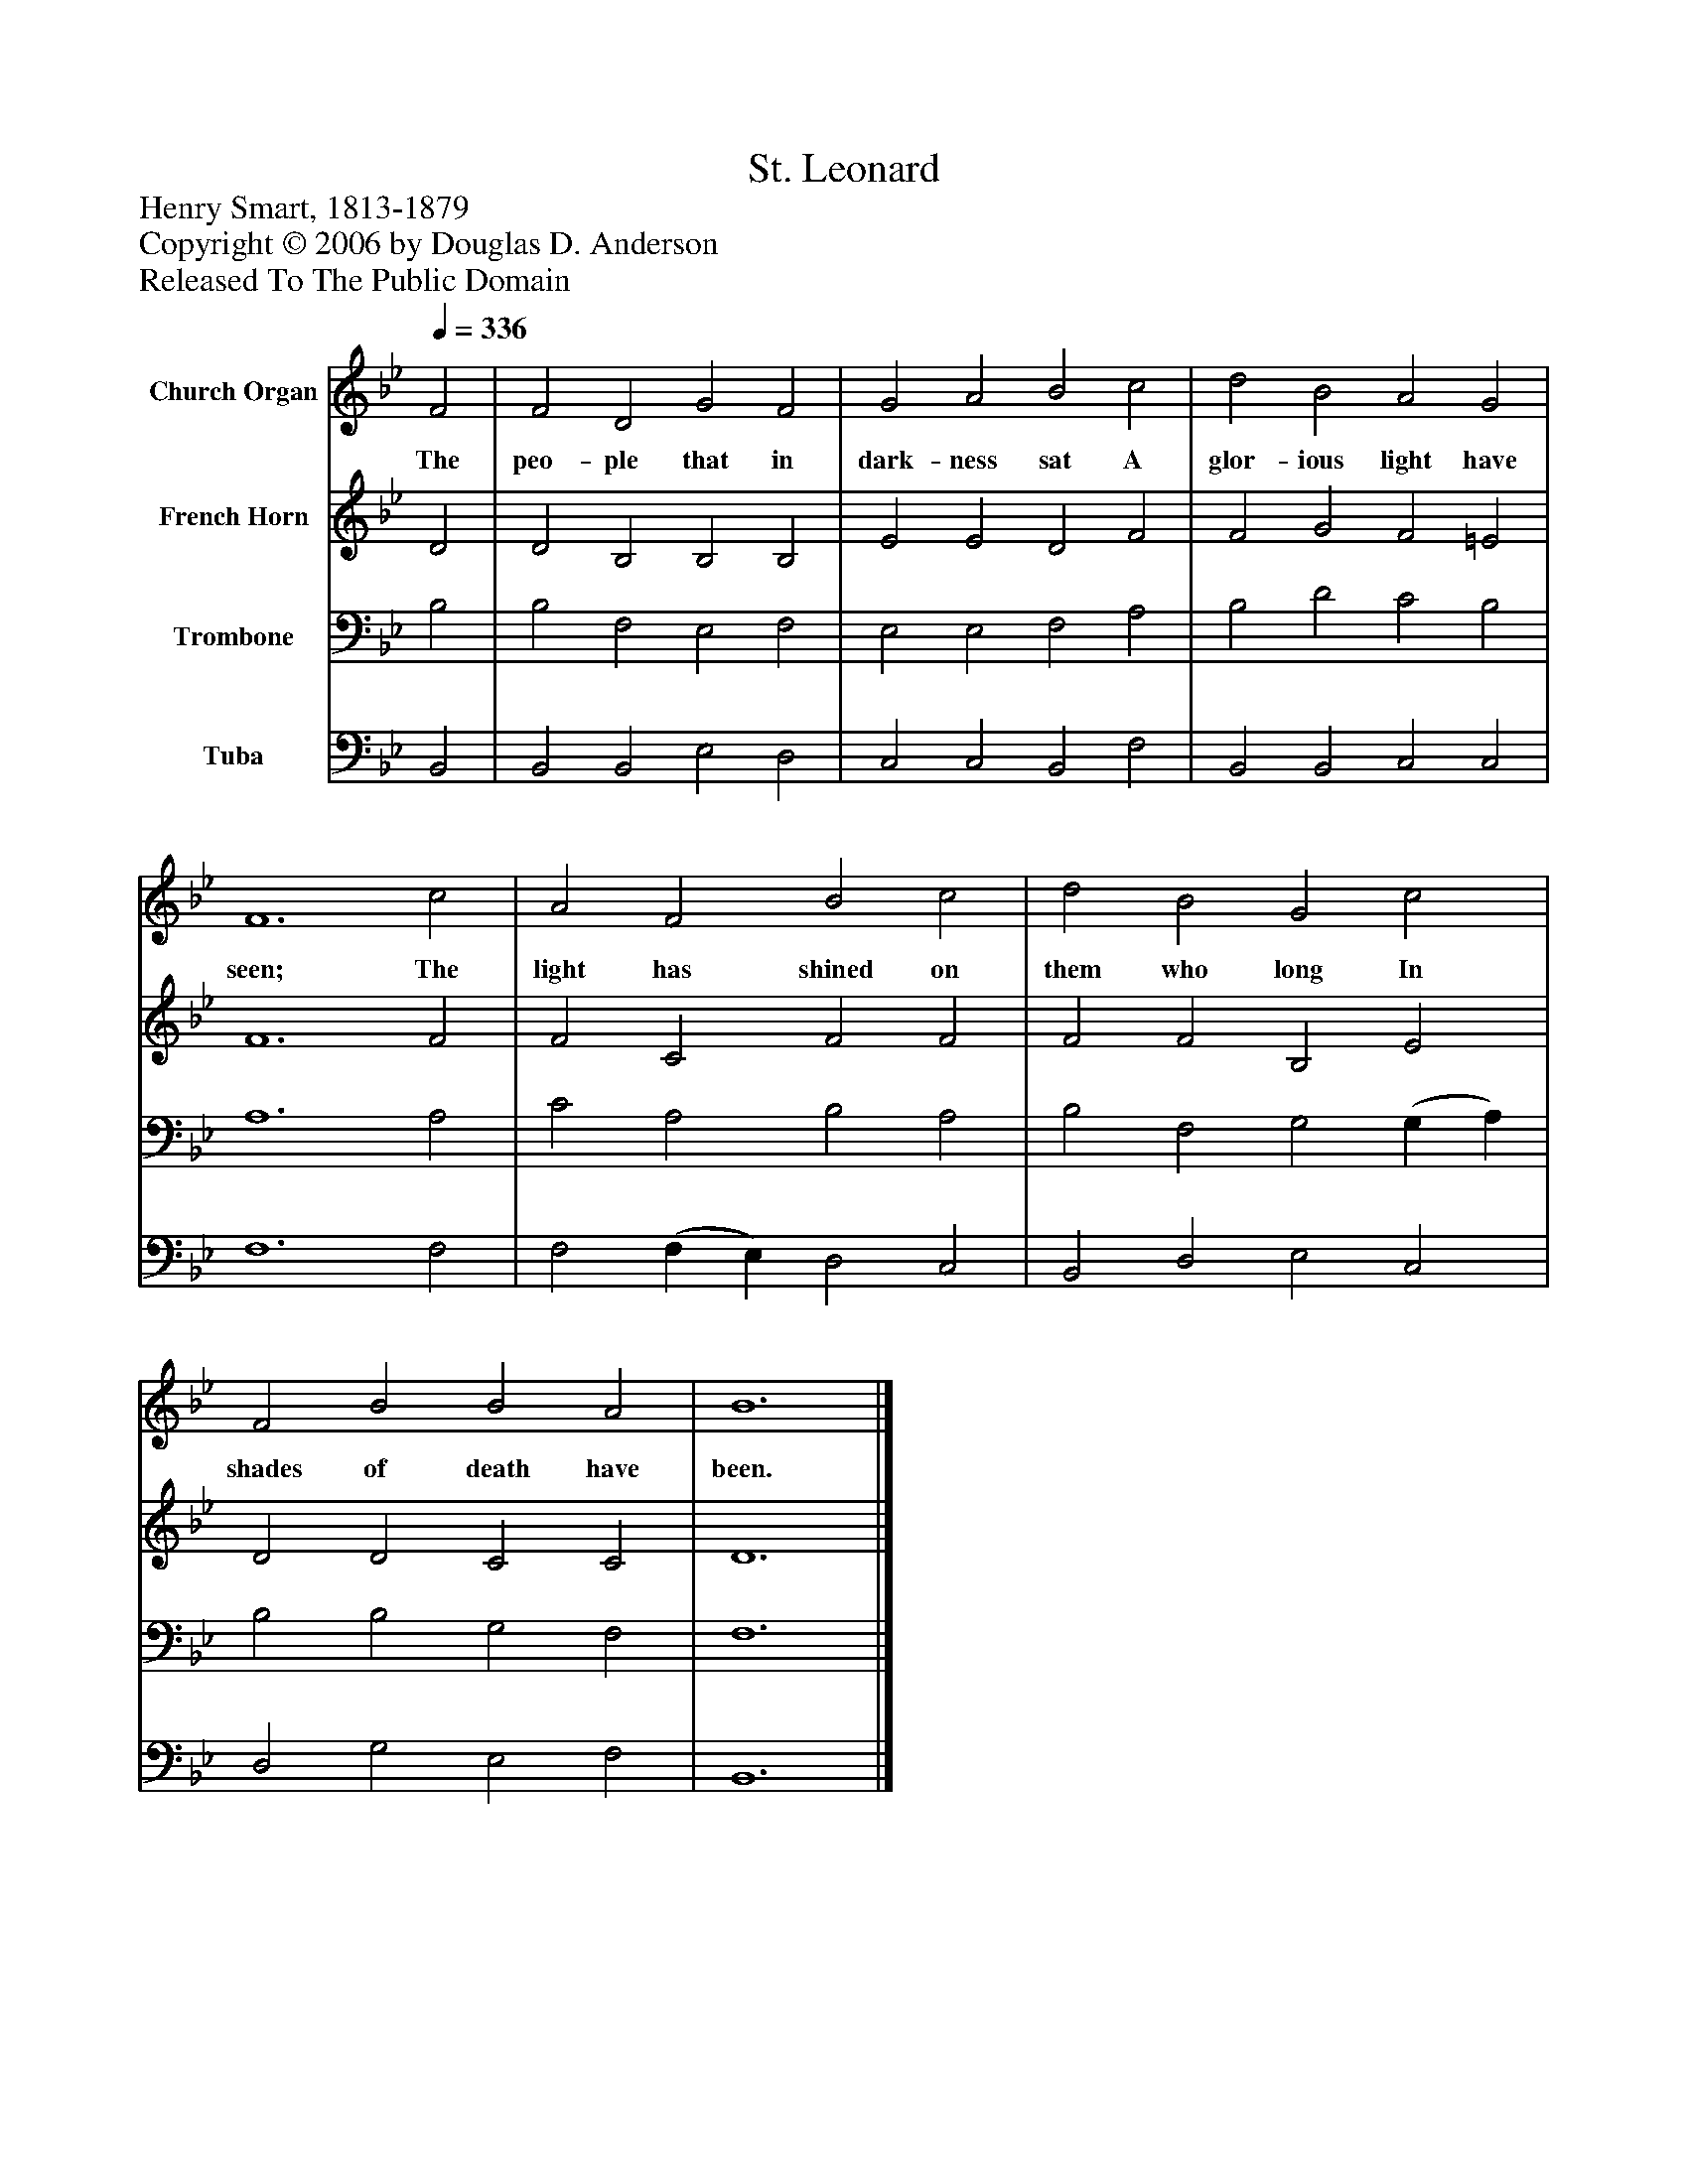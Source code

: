 %%abc-creator mxml2abc 1.4
%%abc-version 2.0
%%continueall true
%%titletrim true
%%titleformat A-1 T C1, Z-1, S-1
X: 0
T: St. Leonard
Z: Henry Smart, 1813-1879
Z: Copyright © 2006 by Douglas D. Anderson
Z: Released To The Public Domain
L: 1/4
M: none
Q: 1/4=336
V: P1 name="Church Organ"
%%MIDI program 1 19
V: P2 name="French Horn"
%%MIDI program 2 60
V: P3 name="Trombone"
%%MIDI program 3 57
V: P4 name="Tuba"
%%MIDI program 4 58
K: Bb
[V: P1]  F2 | F2 D2 G2 F2 | G2 A2 B2 c2 | d2 B2 A2 G2 | F6 c2 | A2 F2 B2 c2 | d2 B2 G2 c2 | F2 B2 B2 A2 | B6|]
w: The peo- ple that in dark- ness sat A glor- ious light have seen; The light has shined on them who long In shades of death have been.
[V: P2]  D2 | D2 B,2 B,2 B,2 | E2 E2 D2 F2 | F2 G2 F2 =E2 | F6 F2 | F2 C2 F2 F2 | F2 F2 B,2 E2 | D2 D2 C2 C2 | D6|]
[V: P3]  B,2 | B,2 F,2 E,2 F,2 | E,2 E,2 F,2 A,2 | B,2 D2 C2 B,2 | A,6 A,2 | C2 A,2 B,2 A,2 | B,2 F,2 G,2 (G, A,) | B,2 B,2 G,2 F,2 | F,6|]
[V: P4]  B,,2 | B,,2 B,,2 E,2 D,2 | C,2 C,2 B,,2 F,2 | B,,2 B,,2 C,2 C,2 | F,6 F,2 | F,2 (F, E,) D,2 C,2 | B,,2 D,2 E,2 C,2 | D,2 G,2 E,2 F,2 | B,,6|]

